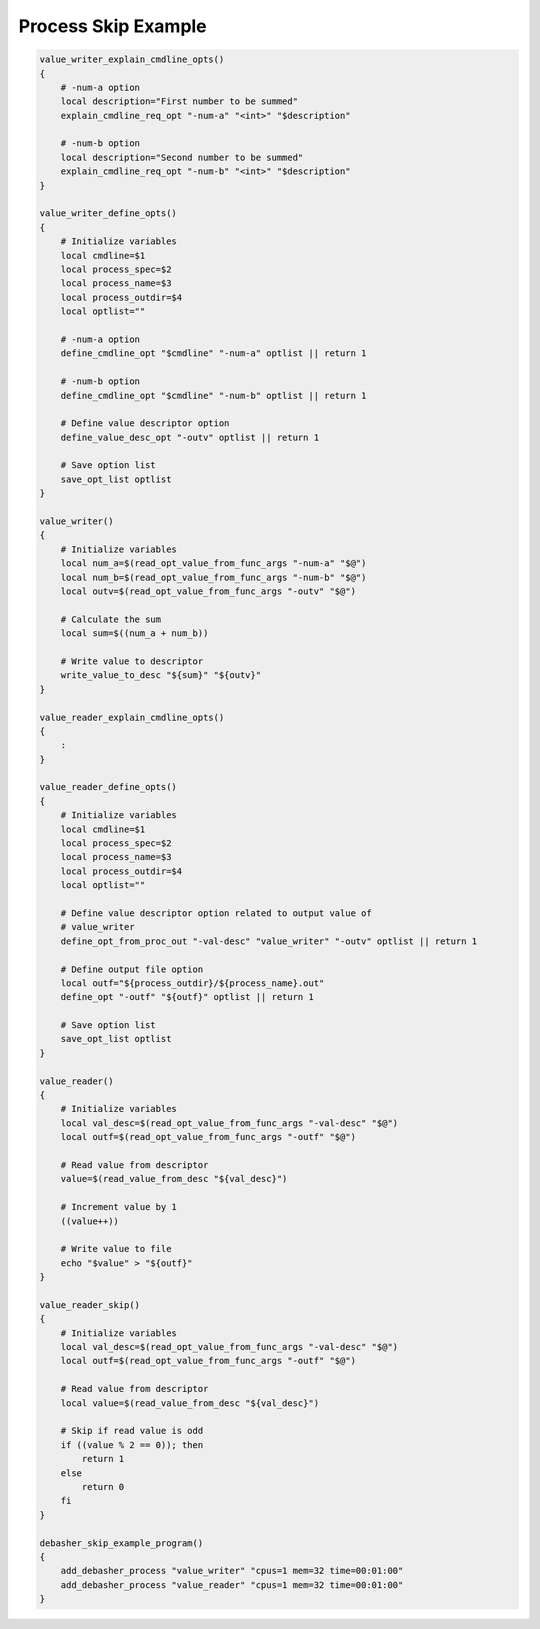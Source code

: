 Process Skip Example
^^^^^^^^^^^^^^^^^^^^

.. code-block:: bash

    value_writer_explain_cmdline_opts()
    {
        # -num-a option
        local description="First number to be summed"
        explain_cmdline_req_opt "-num-a" "<int>" "$description"

        # -num-b option
        local description="Second number to be summed"
        explain_cmdline_req_opt "-num-b" "<int>" "$description"
    }

    value_writer_define_opts()
    {
        # Initialize variables
        local cmdline=$1
        local process_spec=$2
        local process_name=$3
        local process_outdir=$4
        local optlist=""

        # -num-a option
        define_cmdline_opt "$cmdline" "-num-a" optlist || return 1

        # -num-b option
        define_cmdline_opt "$cmdline" "-num-b" optlist || return 1

        # Define value descriptor option
        define_value_desc_opt "-outv" optlist || return 1

        # Save option list
        save_opt_list optlist
    }

    value_writer()
    {
        # Initialize variables
        local num_a=$(read_opt_value_from_func_args "-num-a" "$@")
        local num_b=$(read_opt_value_from_func_args "-num-b" "$@")
        local outv=$(read_opt_value_from_func_args "-outv" "$@")

        # Calculate the sum
        local sum=$((num_a + num_b))

        # Write value to descriptor
        write_value_to_desc "${sum}" "${outv}"
    }

    value_reader_explain_cmdline_opts()
    {
        :
    }

    value_reader_define_opts()
    {
        # Initialize variables
        local cmdline=$1
        local process_spec=$2
        local process_name=$3
        local process_outdir=$4
        local optlist=""

        # Define value descriptor option related to output value of
        # value_writer
        define_opt_from_proc_out "-val-desc" "value_writer" "-outv" optlist || return 1

        # Define output file option
        local outf="${process_outdir}/${process_name}.out"
        define_opt "-outf" "${outf}" optlist || return 1

        # Save option list
        save_opt_list optlist
    }

    value_reader()
    {
        # Initialize variables
        local val_desc=$(read_opt_value_from_func_args "-val-desc" "$@")
        local outf=$(read_opt_value_from_func_args "-outf" "$@")

        # Read value from descriptor
        value=$(read_value_from_desc "${val_desc}")

        # Increment value by 1
        ((value++))

        # Write value to file
        echo "$value" > "${outf}"
    }

    value_reader_skip()
    {
        # Initialize variables
        local val_desc=$(read_opt_value_from_func_args "-val-desc" "$@")
        local outf=$(read_opt_value_from_func_args "-outf" "$@")

        # Read value from descriptor
        local value=$(read_value_from_desc "${val_desc}")

        # Skip if read value is odd
        if ((value % 2 == 0)); then
            return 1
        else
            return 0
        fi
    }

    debasher_skip_example_program()
    {
        add_debasher_process "value_writer" "cpus=1 mem=32 time=00:01:00"
        add_debasher_process "value_reader" "cpus=1 mem=32 time=00:01:00"
    }
